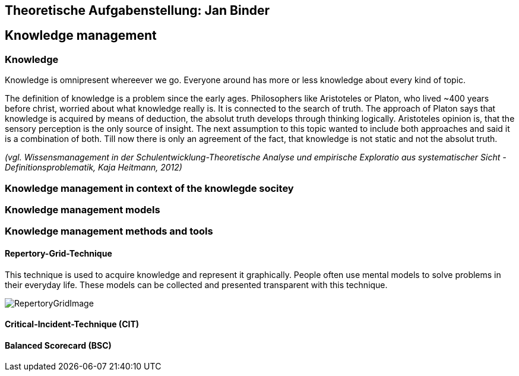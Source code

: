 == Theoretische Aufgabenstellung: Jan Binder

== Knowledge management
=== Knowledge

Knowledge is omnipresent whereever we go. Everyone around has more or less knowledge about every kind of topic.

The definition of knowledge is a problem since the early ages. Philosophers like Aristoteles or Platon, who lived ~400 years before christ, worried about what knowledge really is. It is connected to the search of truth. The approach of Platon says that knowledge is acquired by means of deduction, the absolut truth develops through thinking logically. Aristoteles opinion is, that the sensory perception is the only source of insight. The next assumption to this topic wanted to include both approaches and said it is a combination of both. Till now there is only an agreement of the fact, that knowledge is not static and not the absolut truth.

_(vgl. Wissensmanagement in der Schulentwicklung-Theoretische Analyse und empirische Exploratio aus systematischer Sicht - Definitionsproblematik, Kaja Heitmann, 2012)_

=== Knowledge management in context of the knowlegde socitey






=== Knowledge management models



=== Knowledge management methods and tools

==== Repertory-Grid-Technique

This technique is used to acquire knowledge and represent it graphically. People often use mental models to solve problems in their everyday life. These models can be collected and presented transparent with this technique.



image::../img/RepertoryGridImage.png[]

==== Critical-Incident-Technique (CIT)



==== Balanced Scorecard (BSC)